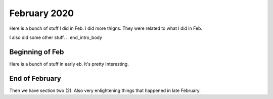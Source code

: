 February 2020
=============
.. begin_intro_body
Here is a bunch of stuff I did in Feb.  I did more thigns.  They were related to what I did in Feb.

I also did some other stuff.
.. end_intro_body

Beginning of Feb
^^^^^^^^^^^^^^^^^^^^^^^^^

Here is a bunch of stuff in early eb.  It's pretty Interesting.


End of February
^^^^^^^^^^^^^^^^^^^^^^^^^
Then we have section two (2).  Also very enlightening things that happened in late February.